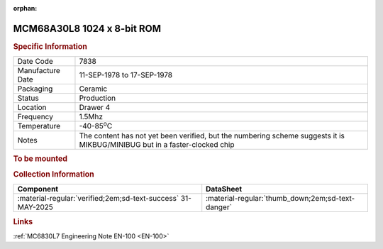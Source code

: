 :orphan:

.. _MCM68A30L8:

MCM68A30L8 1024 x 8-bit ROM 
===========================

.. #Metadata {'Product':'MCM68A30L8','Name':'1024 x 8-bit ROM containing MIKBUG/MINIBUG', 'Storage': 'Storage Box 1','Drawer':4,'Row':1,'Column':6}

.. image:: ../../../../images/Hardware/ICs/MCM6830/MCM68A30L8.png
   :width: 400
   :align: center

.. rubric:: Specific Information

.. csv-table:: 
   :widths: auto

   "Date Code","7838"
   "Manufacture Date","11-SEP-1978 to 17-SEP-1978"
   "Packaging","Ceramic"
   "Status","Production"
   "Location","Drawer 4"
   "Frequency","1.5Mhz"
   "Temperature","-40-85\ :sup:`o`\ C"
   "Notes","The content has not yet been verified, but the numbering scheme suggests it is MIKBUG/MINIBUG but in a faster-clocked chip"

.. rubric:: To be mounted


.. rubric:: Collection Information

.. csv-table:: 
   :header: "Component","DataSheet"
   :widths: auto

   ":material-regular:`verified;2em;sd-text-success` 31-MAY-2025",":material-regular:`thumb_down;2em;sd-text-danger`"

.. rubric:: Links

:ref:`MC6830L7 Engineering Note EN-100 <EN-100>`





